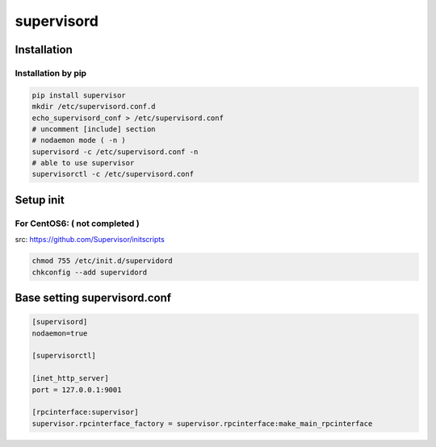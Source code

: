 supervisord
===========


Installation
------------

Installation by pip
^^^^^^^^^^^^^^^^^^^

.. code-block:: bash

  pip install supervisor
  mkdir /etc/supervisord.conf.d
  echo_supervisord_conf > /etc/supervisord.conf
  # uncomment [include] section
  # nodaemon mode ( -n )
  supervisord -c /etc/supervisord.conf -n
  # able to use supervisor
  supervisorctl -c /etc/supervisord.conf


Setup init
----------

For CentOS6: ( not completed )
^^^^^^^^^^^^

src: https://github.com/Supervisor/initscripts

.. code-block:: bash

  chmod 755 /etc/init.d/supervidord
  chkconfig --add supervidord


Base setting supervisord.conf
-----------------------------

.. code-block:: conf

    [supervisord]
    nodaemon=true

    [supervisorctl]

    [inet_http_server]
    port = 127.0.0.1:9001

    [rpcinterface:supervisor]
    supervisor.rpcinterface_factory = supervisor.rpcinterface:make_main_rpcinterface

